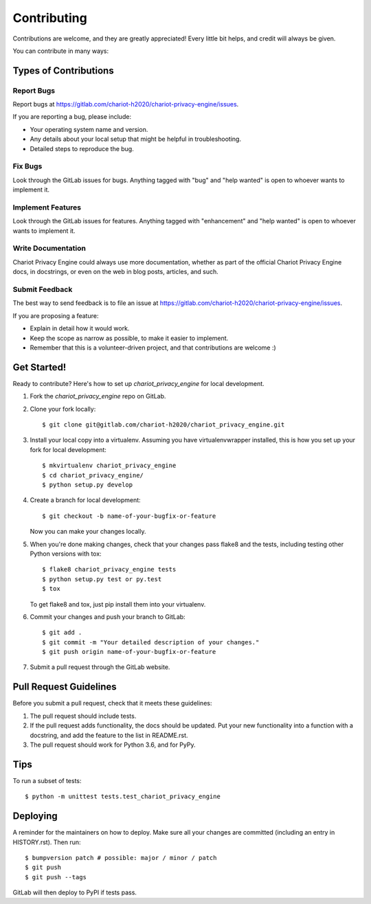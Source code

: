 .. highlight:: shell

============
Contributing
============

Contributions are welcome, and they are greatly appreciated! Every little bit
helps, and credit will always be given.

You can contribute in many ways:

Types of Contributions
----------------------

Report Bugs
~~~~~~~~~~~

Report bugs at https://gitlab.com/chariot-h2020/chariot-privacy-engine/issues.

If you are reporting a bug, please include:

* Your operating system name and version.
* Any details about your local setup that might be helpful in troubleshooting.
* Detailed steps to reproduce the bug.

Fix Bugs
~~~~~~~~

Look through the GitLab issues for bugs. Anything tagged with "bug" and "help
wanted" is open to whoever wants to implement it.

Implement Features
~~~~~~~~~~~~~~~~~~

Look through the GitLab issues for features. Anything tagged with "enhancement"
and "help wanted" is open to whoever wants to implement it.

Write Documentation
~~~~~~~~~~~~~~~~~~~

Chariot Privacy Engine could always use more documentation, whether as part of the
official Chariot Privacy Engine docs, in docstrings, or even on the web in blog posts,
articles, and such.

Submit Feedback
~~~~~~~~~~~~~~~

The best way to send feedback is to file an issue at https://gitlab.com/chariot-h2020/chariot-privacy-engine/issues.

If you are proposing a feature:

* Explain in detail how it would work.
* Keep the scope as narrow as possible, to make it easier to implement.
* Remember that this is a volunteer-driven project, and that contributions
  are welcome :)

Get Started!
------------

Ready to contribute? Here's how to set up `chariot_privacy_engine` for local development.

1. Fork the `chariot_privacy_engine` repo on GitLab.
2. Clone your fork locally::

   $ git clone git@gitlab.com/chariot-h2020/chariot_privacy_engine.git
3. Install your local copy into a virtualenv. Assuming you have virtualenvwrapper installed, this is how you set up your fork for local development::

   $ mkvirtualenv chariot_privacy_engine
   $ cd chariot_privacy_engine/
   $ python setup.py develop
4. Create a branch for local development::

   $ git checkout -b name-of-your-bugfix-or-feature

   Now you can make your changes locally.

5. When you're done making changes, check that your changes pass flake8 and the
   tests, including testing other Python versions with tox::

   $ flake8 chariot_privacy_engine tests
   $ python setup.py test or py.test
   $ tox

   To get flake8 and tox, just pip install them into your virtualenv.

6. Commit your changes and push your branch to GitLab::

    $ git add .
    $ git commit -m "Your detailed description of your changes."
    $ git push origin name-of-your-bugfix-or-feature
7. Submit a pull request through the GitLab website.

Pull Request Guidelines
-----------------------

Before you submit a pull request, check that it meets these guidelines:

1. The pull request should include tests.
2. If the pull request adds functionality, the docs should be updated. Put
   your new functionality into a function with a docstring, and add the
   feature to the list in README.rst.
3. The pull request should work for Python 3.6, and for PyPy. 

Tips
----

To run a subset of tests::

    $ python -m unittest tests.test_chariot_privacy_engine

Deploying
---------

A reminder for the maintainers on how to deploy.
Make sure all your changes are committed (including an entry in HISTORY.rst).
Then run::

    $ bumpversion patch # possible: major / minor / patch
    $ git push
    $ git push --tags

GitLab will then deploy to PyPI if tests pass.
